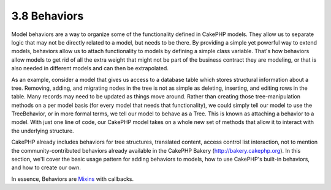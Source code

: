 3.8 Behaviors
-------------

Model behaviors are a way to organize some of the functionality
defined in CakePHP models. They allow us to separate logic that may
not be directly related to a model, but needs to be there. By
providing a simple yet powerful way to extend models, behaviors
allow us to attach functionality to models by defining a simple
class variable. That's how behaviors allow models to get rid of all
the extra weight that might not be part of the business contract
they are modeling, or that is also needed in different models and
can then be extrapolated.

As an example, consider a model that gives us access to a database
table which stores structural information about a tree. Removing,
adding, and migrating nodes in the tree is not as simple as
deleting, inserting, and editing rows in the table. Many records
may need to be updated as things move around. Rather than creating
those tree-manipulation methods on a per model basis (for every
model that needs that functionality), we could simply tell our
model to use the TreeBehavior, or in more formal terms, we tell our
model to behave as a Tree. This is known as attaching a behavior to
a model. With just one line of code, our CakePHP model takes on a
whole new set of methods that allow it to interact with the
underlying structure.

CakePHP already includes behaviors for tree structures, translated
content, access control list interaction, not to mention the
community-contributed behaviors already available in the CakePHP
Bakery (`http://bakery.cakephp.org <http://bakery.cakephp.org>`_).
In this section, we'll cover the basic usage pattern for adding
behaviors to models, how to use CakePHP's built-in behaviors, and
how to create our own.

In essence, Behaviors are
`Mixins <http://en.wikipedia.org/wiki/Mixin>`_ with callbacks.
